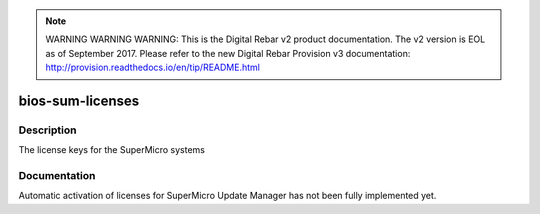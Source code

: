 
.. note:: WARNING WARNING WARNING:  This is the Digital Rebar v2 product documentation.  The v2 version is EOL as of September 2017.  Please refer to the new Digital Rebar Provision v3 documentation:  http:\/\/provision.readthedocs.io\/en\/tip\/README.html

=================
bios-sum-licenses
=================

Description
===========
The license keys for the SuperMicro systems

Documentation
=============

Automatic activation of licenses for SuperMicro Update Manager has not been
fully implemented yet.
